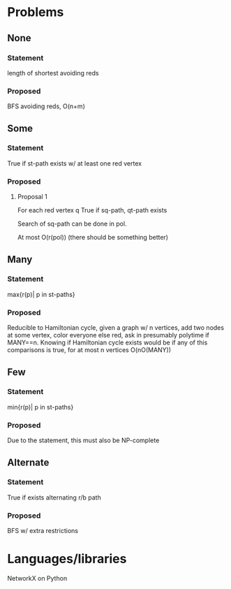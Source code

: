 * Problems
** None
*** Statement
    length of shortest avoiding reds
*** Proposed
    BFS avoiding reds, O(n+m)
** Some
*** Statement
    True if st-path exists w/ at least one red vertex
*** Proposed
**** Proposal 1
     For each red vertex q True if sq-path, qt-path exists
    
     Search of sq-path can be done in pol.
    
     At most O(r(pol)) (there should be something better)
** Many
*** Statement
    max{r(p)| p in st-paths}
*** Proposed
    Reducible to Hamiltonian cycle, given a graph w/ n vertices, add two nodes at some vertex,
    color everyone else red, ask in presumably polytime if MANY==n. Knowing if Hamiltonian
    cycle exists would be if any of this comparisons is true, for at most n vertices O(nO(MANY))
** Few
*** Statement
    min{r(p)| p in st-paths}
*** Proposed
    Due to the statement, this must also be NP-complete
** Alternate
*** Statement
    True if exists alternating r/b path
*** Proposed
    BFS w/ extra restrictions
    
* Languages/libraries

  NetworkX on Python
